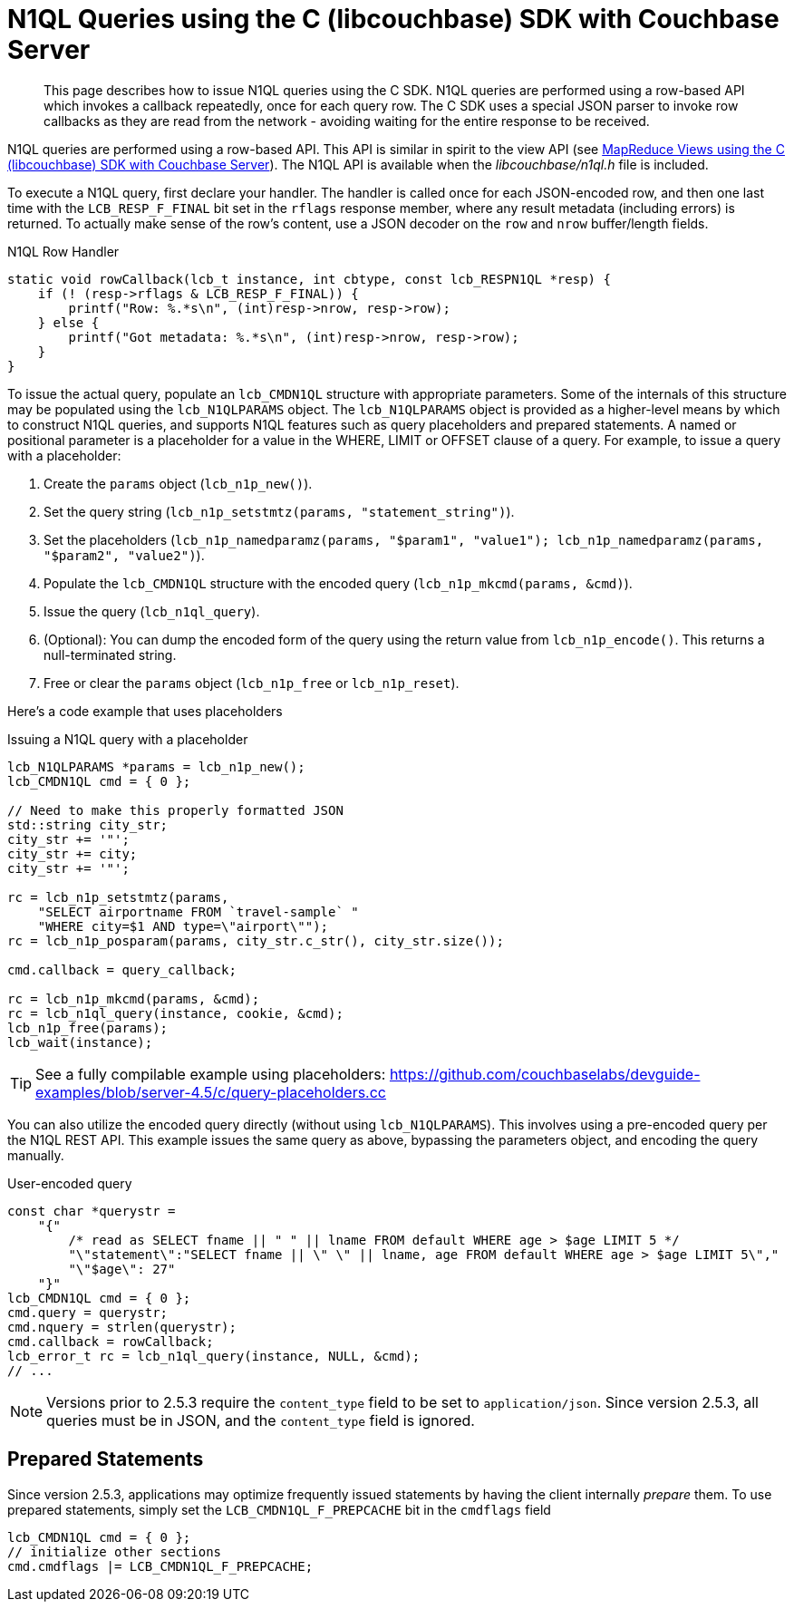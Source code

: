= N1QL Queries using the C (libcouchbase) SDK with Couchbase Server
:navtitle: N1QL from the SDK
:page-topic-type: concept

[abstract]
This page describes how to issue N1QL queries using the C SDK.
N1QL queries are performed using a row-based API which invokes a callback repeatedly, once for each query row.
The C SDK uses a special JSON parser to invoke row callbacks as they are read from the network - avoiding waiting for the entire response to be received.

N1QL queries are performed using a row-based API.
This API is similar in spirit to the view API (see xref:view-queries-with-sdk.adoc[MapReduce Views using the C (libcouchbase) SDK with Couchbase Server]).
The N1QL API is available when the [.path]_libcouchbase/n1ql.h_ file is included.

To execute a N1QL query, first declare your handler.
The handler is called once for each JSON-encoded row, and then one last time with the [.api]`LCB_RESP_F_FINAL` bit set in the `rflags` response member, where any result metadata (including errors) is returned.
To actually make sense of the row's content, use a JSON decoder on the `row` and `nrow` buffer/length fields.

.N1QL Row Handler
[source,c]
----
static void rowCallback(lcb_t instance, int cbtype, const lcb_RESPN1QL *resp) {
    if (! (resp->rflags & LCB_RESP_F_FINAL)) {
        printf("Row: %.*s\n", (int)resp->nrow, resp->row);
    } else {
        printf("Got metadata: %.*s\n", (int)resp->nrow, resp->row);
    }
}
----

To issue the actual query, populate an `lcb_CMDN1QL` structure with appropriate parameters.
Some of the internals of this structure may be populated using the `lcb_N1QLPARAMS` object.
The `lcb_N1QLPARAMS` object is provided as a higher-level means by which to construct N1QL queries, and supports N1QL features such as query placeholders and prepared statements.
A named or positional parameter is a placeholder for a value in the WHERE, LIMIT or OFFSET clause of a query.
For example, to issue a query with a placeholder:

. Create the `params` object ([.api]`lcb_n1p_new()`).
. Set the query string (`lcb_n1p_setstmtz(params, "statement_string")`).
. Set the placeholders (`lcb_n1p_namedparamz(params, "$param1", "value1"); lcb_n1p_namedparamz(params, "$param2", "value2")`).
. Populate the [.api]`lcb_CMDN1QL` structure with the encoded query (`lcb_n1p_mkcmd(params, &cmd)`).
. Issue the query ([.api]`lcb_n1ql_query`).
. (Optional): You can dump the encoded form of the query using the return value from [.api]`lcb_n1p_encode()`.
This returns a null-terminated string.
. Free or clear the `params` object ([.api]`lcb_n1p_free` or [.api]`lcb_n1p_reset`).

Here's a code example that uses placeholders

.Issuing a N1QL query with a placeholder
[source,c]
----
lcb_N1QLPARAMS *params = lcb_n1p_new();
lcb_CMDN1QL cmd = { 0 };

// Need to make this properly formatted JSON
std::string city_str;
city_str += '"';
city_str += city;
city_str += '"';

rc = lcb_n1p_setstmtz(params,
    "SELECT airportname FROM `travel-sample` "
    "WHERE city=$1 AND type=\"airport\"");
rc = lcb_n1p_posparam(params, city_str.c_str(), city_str.size());

cmd.callback = query_callback;

rc = lcb_n1p_mkcmd(params, &cmd);
rc = lcb_n1ql_query(instance, cookie, &cmd);
lcb_n1p_free(params);
lcb_wait(instance);
----

TIP: See a fully compilable example using placeholders: https://github.com/couchbaselabs/devguide-examples/blob/server-4.5/c/query-placeholders.cc[^]

You can also utilize the encoded query directly (without using [.api]`lcb_N1QLPARAMS`).
This involves using a pre-encoded query per the N1QL REST API.
This example issues the same query as above, bypassing the parameters object, and encoding the query manually.

.User-encoded query
[source,c]
----
const char *querystr =
    "{"
        /* read as SELECT fname || " " || lname FROM default WHERE age > $age LIMIT 5 */
        "\"statement\":"SELECT fname || \" \" || lname, age FROM default WHERE age > $age LIMIT 5\","
        "\"$age\": 27"
    "}"
lcb_CMDN1QL cmd = { 0 };
cmd.query = querystr;
cmd.nquery = strlen(querystr);
cmd.callback = rowCallback;
lcb_error_t rc = lcb_n1ql_query(instance, NULL, &cmd);
// ...
----

NOTE: Versions prior to 2.5.3 require the `content_type` field to be set to `application/json`.
Since version 2.5.3, all queries must be in JSON, and the `content_type` field is ignored.

== Prepared Statements

Since version 2.5.3, applications may optimize frequently issued statements by having the client internally _prepare_ them.
To use prepared statements, simply set the `LCB_CMDN1QL_F_PREPCACHE` bit in the [.var]`cmdflags` field

[source,c]
----
lcb_CMDN1QL cmd = { 0 };
// initialize other sections
cmd.cmdflags |= LCB_CMDN1QL_F_PREPCACHE;
----
